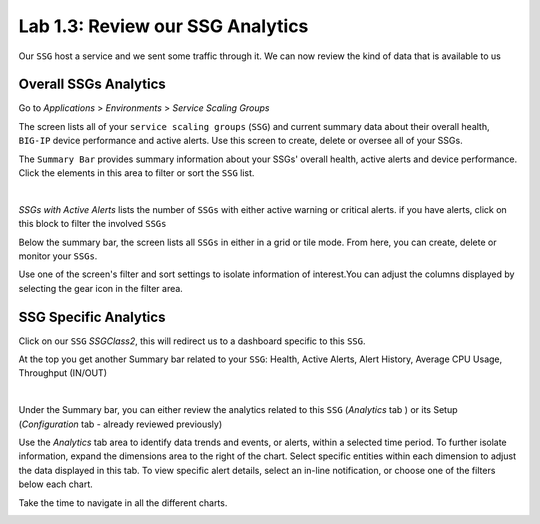 Lab 1.3: Review our SSG Analytics
---------------------------------

Our ``SSG`` host a service and we sent some traffic through it. We can now review
the kind of data that is available to us

Overall SSGs Analytics
**********************

Go to *Applications* > *Environments* > *Service Scaling Groups*

The screen lists all of your ``service scaling groups`` (``SSG``) and current summary data
about their overall health, ``BIG-IP`` device performance and active alerts.
Use this screen to create, delete or oversee all of your SSGs.

The ``Summary Bar`` provides summary information about your SSGs' overall health,
active alerts and device performance. Click the elements in this area to filter
or sort the ``SSG`` list.

.. image:: ../pictures/module2/img_module2_lab3_1.png
 :align: center
 :scale: 50%

|

*SSGs with Active Alerts* lists the number of ``SSGs`` with either active warning or
critical alerts. if you have alerts, click on this block to filter the involved
``SSGs``

Below the summary bar, the screen lists all ``SSGs`` in either in a grid or tile mode.
From here, you can create, delete or monitor your ``SSGs``.


Use one of the screen's filter and sort settings to isolate information of
interest.You can adjust the columns displayed by selecting the gear icon in the filter area.

SSG Specific Analytics
**********************

Click on our ``SSG`` *SSGClass2*, this will redirect us to a dashboard specific to this
``SSG``.

At the top you get another Summary bar related to your ``SSG``: Health, Active Alerts,
Alert History, Average CPU Usage, Throughput (IN/OUT)

.. image:: ../pictures/module2/img_module2_lab3_3.png
 :align: center
 :scale: 50%

|


Under the Summary bar, you can either review the analytics related to this ``SSG``
(*Analytics* tab ) or its Setup (*Configuration* tab - already reviewed previously)

Use the *Analytics* tab area to identify data trends and events, or alerts,
within a selected time period. To further isolate information, expand the
dimensions area to the right of the chart.
Select specific entities within each dimension to adjust the data displayed
in this tab. To view specific alert details, select an in-line notification,
or choose one of the filters below each chart.

Take the time to navigate in all the different charts.

.. image:: ../pictures/module2/img_module2_lab3_2.png
  :align: center
  :scale: 50%
